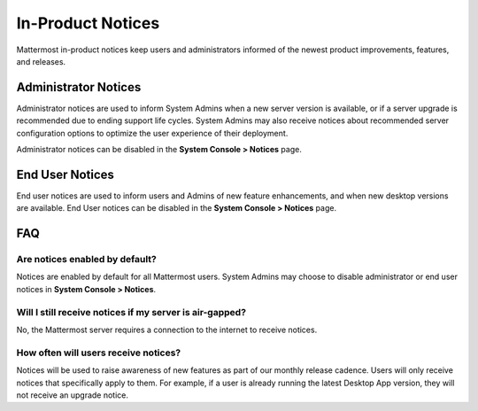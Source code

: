 In-Product Notices
==================

Mattermost in-product notices keep users and administrators informed of the newest product improvements, features, and releases.

.. contents::
  :depth: 2
  :local:
  :backlinks: entry
  
 .. image:: ../../images/notices.png

Administrator Notices
---------------------

Administrator notices are used to inform System Admins when a new server version is available, or if a server upgrade is recommended due to ending support life cycles. System Admins may also receive notices about recommended server configuration options to optimize the user experience of their deployment.

Administrator notices can be disabled in the **System Console > Notices** page.

End User Notices
----------------

End user notices are used to inform users and Admins of new feature enhancements, and when new desktop versions are available. End User notices can be disabled in the **System Console > Notices** page.

FAQ
---

Are notices enabled by default?
~~~~~~~~~~~~~~~~~~~~~~~~~~~~~~~

Notices are enabled by default for all Mattermost users. System Admins may choose to disable administrator or end user notices in **System Console > Notices**.

Will I still receive notices if my server is air-gapped?
~~~~~~~~~~~~~~~~~~~~~~~~~~~~~~~~~~~~~~~~~~~~~~~~~~~~~~~~

No, the Mattermost server requires a connection to the internet to receive notices.

How often will users receive notices?
~~~~~~~~~~~~~~~~~~~~~~~~~~~~~~~~~~~~~

Notices will be used to raise awareness of new features as part of our monthly release cadence. Users will only receive notices that specifically apply to them. For example, if a user is already running the latest Desktop App version, they will not receive an upgrade notice.
